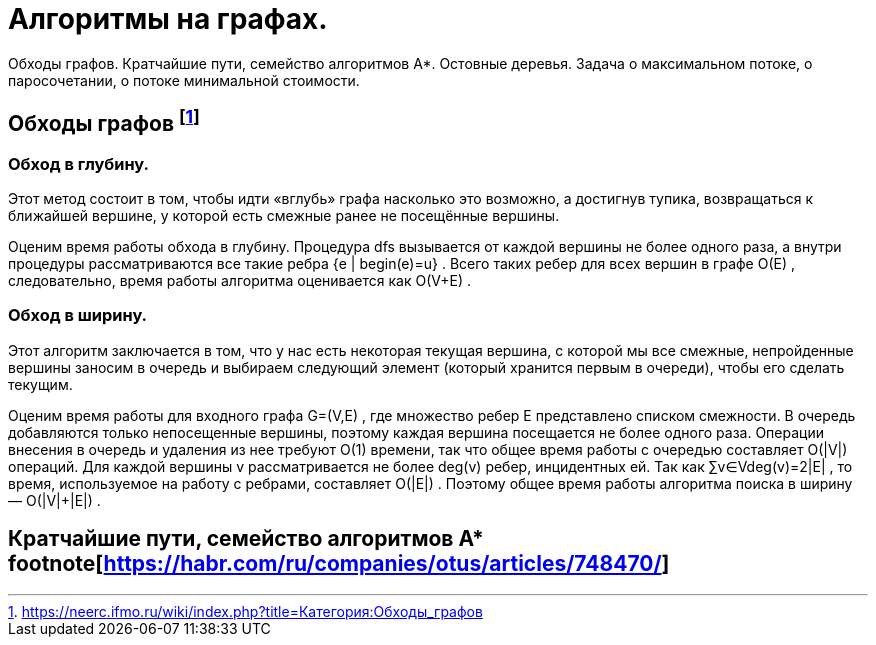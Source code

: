 = Алгоритмы на графах.
:stem:

Обходы графов. Кратчайшие пути, семейство алгоритмов A*. Остовные деревья. Задача о максимальном потоке, о паросочетании, о потоке минимальной стоимости.

== Обходы графов footnote:[https://neerc.ifmo.ru/wiki/index.php?title=Категория:Обходы_графов]

=== Обход в глубину. 
Этот метод состоит в том, чтобы идти «вглубь» графа насколько это возможно, а достигнув тупика, возвращаться к ближайшей вершине, у которой есть смежные ранее не посещённые вершины.

Оценим время работы обхода в глубину. Процедура dfs
 вызывается от каждой вершины не более одного раза, а внутри процедуры рассматриваются все такие ребра {e | begin(e)=u}
. Всего таких ребер для всех вершин в графе O(E)
, следовательно, время работы алгоритма оценивается как O(V+E)
.

=== Обход в ширину. 
Этот алгоритм заключается в том, что у нас есть некоторая текущая вершина, с которой мы все смежные, непройденные вершины заносим в очередь и выбираем следующий элемент (который хранится первым в очереди), чтобы его сделать текущим.

Оценим время работы для входного графа G=(V,E)
, где множество ребер E
 представлено списком смежности. В очередь добавляются только непосещенные вершины, поэтому каждая вершина посещается не более одного раза. Операции внесения в очередь и удаления из нее требуют O(1)
 времени, так что общее время работы с очередью составляет O(|V|)
 операций. Для каждой вершины v
 рассматривается не более deg(v)
 ребер, инцидентных ей. Так как ∑v∈Vdeg(v)=2|E|
, то время, используемое на работу с ребрами, составляет O(|E|)
. Поэтому общее время работы алгоритма поиска в ширину — O(|V|+|E|)
.

== Кратчайшие пути, семейство алгоритмов A* footnote[https://habr.com/ru/companies/otus/articles/748470/]
